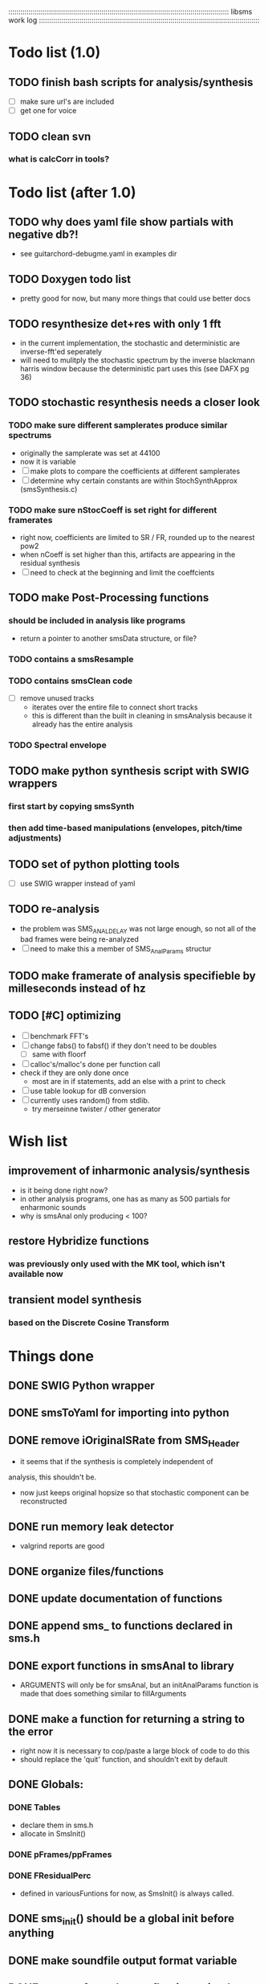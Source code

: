 # use emacs org-mode for pretty colors
:::::::::::::::::::::::::::::::::::::::::::::::::::::::::::::::::::::::::::::::::::::::::::::::::::::::::::::
libsms work log
:::::::::::::::::::::::::::::::::::::::::::::::::::::::::::::::::::::::::::::::::::::::::::::::::::::::::::::
* Todo list (1.0)
** TODO finish bash scripts for analysis/synthesis
   - [ ] make sure url's are included
   - [ ] get one for voice
** TODO clean svn
*** what is calcCorr in tools?
* Todo list (after 1.0)
** TODO why does yaml file show partials with negative db?!
   - see guitarchord-debugme.yaml in examples dir
** TODO Doxygen todo list
   - pretty good for now, but many more things that could use better docs
** TODO resynthesize det+res with only 1 fft
   - in the current implementation, the stochastic and deterministic are inverse-fft'ed
     seperately
   - will need to mulitply the stochastic spectrum by the inverse blackmann harris
     window because the deterministic part uses this (see DAFX pg 36)
** TODO stochastic resynthesis needs a closer look
*** TODO make sure different samplerates produce similar spectrums
    - originally the samplerate was set at 44100
    -  now it is variable
    - [ ] make plots to compare the coefficients at different samplerates
    - [ ] determine why certain constants are within StochSynthApprox (smsSynthesis.c)
*** TODO make sure nStocCoeff is set right for different framerates
    - right now, coefficients are limited to SR / FR, rounded up to the nearest pow2
    - when nCoeff is set higher than this, artifacts are appearing in the residual synthesis
    - [ ] need to check at the beginning and limit the coeffcients
** TODO make Post-Processing functions
*** should be included in analysis like programs
    - return a pointer to another smsData structure, or file?
*** TODO contains a smsResample 
*** TODO contains smsClean code
    - [ ] remove unused tracks
     - iterates over the entire file to connect short tracks
     - this is different than the built in cleaning in smsAnalysis because it
       already has the entire analysis
*** TODO Spectral envelope
** TODO make python synthesis script with SWIG wrappers
*** first start by copying smsSynth 
*** then add time-based manipulations (envelopes, pitch/time adjustments)
** TODO set of python plotting tools
    - [ ] use SWIG wrapper instead of yaml
** TODO re-analysis
   - the problem was SMS_ANAL_DELAY was not large enough, so not all of the
     bad frames were being re-analyzed
   - [ ] need to make this a member of SMS_AnalParams structur
** TODO make framerate of analysis specifieble by milleseconds instead of hz
** TODO [#C] optimizing
   - [ ] benchmark FFT's
   - [ ] change fabs() to fabsf() if they don't need to be doubles
     - [ ] same with floorf
   - [ ] calloc's/malloc's done per function call
   - check if they are only done once
       - most are in if statements, add an else with a print to check
   - [ ] use table lookup for dB conversion
   - [ ] currently uses random() from stdlib.
          - try merseinne twister / other generator
* Wish list
** improvement of inharmonic analysis/synthesis
   - is it being done right now?
   - in other analysis programs, one has as many as 500 partials for enharmonic sounds
   - why is smsAnal only producing < 100?
** restore Hybridize functions
*** was previously only used with the MK tool, which isn't available now
** transient model synthesis
*** based on the Discrete Cosine Transform
* Things done
** DONE SWIG Python wrapper
** DONE smsToYaml for importing into python
** DONE remove iOriginalSRate from SMS_Header
   - it seems that if the synthesis is completely independent of 
   analysis, this shouldn't be.
   - now just keeps original hopsize so that stochastic component
     can be reconstructed
** DONE run memory leak detector
   - valgrind reports are good
** DONE organize files/functions
** DONE update documentation of functions
** DONE append sms_ to functions declared in sms.h
** DONE export functions in smsAnal to library
     - ARGUMENTS will only be for smsAnal, but an initAnalParams
        function is made that does something similar to fillArguments
** DONE make a function for returning a string to the error
   - right now it is necessary to cop/paste a large block of code to do this
   - should replace the 'quit' function, and shouldn't exit by default
** DONE Globals:
*** DONE Tables
    - declare them in sms.h
    - allocate in SmsInit()
*** DONE pFrames/ppFrames
*** DONE FResidualPerc
        - defined in variousFuntions for now, as SmsInit() is always called.
** DONE sms_init() should be a global init before anything
** DONE make soundfile output format variable
** DONE convert from short to floating point data
   - will need this for pd anyway
   - everything is computed in float point, so why range from 0-16000   then?
** DONE move smsMod's stochostic gain adjusting to smsSynth
   - should stocGain be available for all stoc types?
** DONE make sure pFStocGain is always set
     - zero if no stoc component, 1 if wave, or val if StocSpectrum
** DONE FFTW3f for fft's
*** DONE Spectrum
    - deterministic seems to be handled correctly.. or is it?
    - not stochastic
       - PeakDetection is producing different results
       - so, Spectrum must not be right identical yet
*** DONE start with SineSynthIFFT until it sounds right
**** questions about SineSynthIFFT()
     - [ ] why is nBins set to 8?
            - SincTab is also hardcoded for index = 0:8
     - [ ] why is the real component obtained by Mag * sin(theta)?
            - shouldn't it be cos(theta)?
** DONE switch build scripts to scons
   - [X] get env. exporting/importing fixed
   - [X] add install/uninstall functionality
** DONE convert README's to manpages.
   - [ ] update to fit new parameters
   - [ ] proofread** DONE [#B] update USAGE arguments to tell what different values do
** DONE should have the option to store residual in audio samples or STFT frames
*** TODO organize analParams to allow for options:
   - [X] sound samples
   - [X] filter approximation
   - [X] no stachostic component
*** TODO reorganization of SmsSynthesis
**** possible types
***** Deterministic only, OSC
***** Deterministic only, IFFT
***** Stoc only, IFFT
***** Stoc only, waveform
***** Stoc only, Approx
***** Deterministic + Stoc, IFFT
***** Deterministic + Stoc, IFFT + Approx
***** Deterministic + Stoc, IFFT + Waveform
***** Deterministic + Stoc, OSC + IFFT
***** Deterministic + Stoc, OSC + Approx
***** Deterministic + Stoc, OSC + Waveform

*** TODO Store Residual as STFT 
    - does imag need to be stored?
       - yes, it is cheaper to store/recall than to make a random one
    - [ ] allocate memory
    - [X] need sizeDFT in SMS_HEADER (i think)
    - should this be 2x hopsize because there is overlap of 50%?
    - [ ] store in stochAnalysis (probably should be somewhere else..)
    - [ ] make sure it is correctly stored in smsToYaml/smsPrint
*** TODO modify smsResample to concatenate stocWave data
    - [ ] will take adding iWaveSamples to SMS_DATA
** DONE make samplerate independant of analysis/synthesis
*** Investigating samplerate/framerate dependencies:
**** How is resample making the current SMS_DATA frame?

*** In order for real-time synthesis:
**** iLastSample in smsSynth must be replaced with 
        - iNumSamples will be a predefined buffer of samples to synthesis at one time,
          indepenent of synthesis blocksize       

